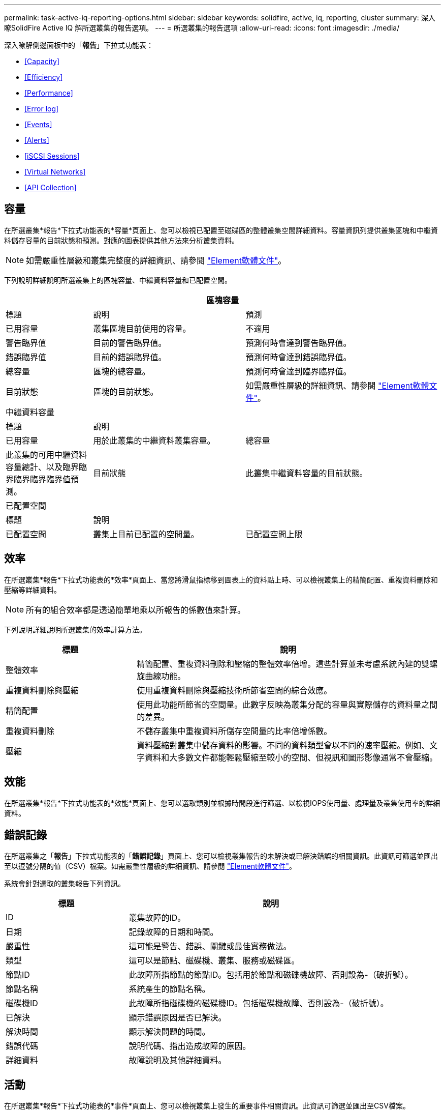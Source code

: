 ---
permalink: task-active-iq-reporting-options.html 
sidebar: sidebar 
keywords: solidfire, active, iq, reporting, cluster 
summary: 深入瞭SolidFire Active IQ 解所選叢集的報告選項。 
---
= 所選叢集的報告選項
:allow-uri-read: 
:icons: font
:imagesdir: ./media/


[role="lead"]
深入瞭解側邊面板中的「*報告*」下拉式功能表：

* <<Capacity>>
* <<Efficiency>>
* <<Performance>>
* <<Error log>>
* <<Events>>
* <<Alerts>>
* <<iSCSI Sessions>>
* <<Virtual Networks>>
* <<API Collection>>




== 容量

在所選叢集*報告*下拉式功能表的*容量*頁面上、您可以檢視已配置至磁碟區的整體叢集空間詳細資料。容量資訊列提供叢集區塊和中繼資料儲存容量的目前狀態和預測。對應的圖表提供其他方法來分析叢集資料。


NOTE: 如需嚴重性層級和叢集完整度的詳細資訊、請參閱 https://docs.netapp.com/us-en/element-software/index.html["Element軟體文件"^]。

下列說明詳細說明所選叢集上的區塊容量、中繼資料容量和已配置空間。

[cols="20,35,45"]
|===
3+| 區塊容量 


| 標題 | 說明 | 預測 


| 已用容量 | 叢集區塊目前使用的容量。 | 不適用 


| 警告臨界值 | 目前的警告臨界值。 | 預測何時會達到警告臨界值。 


| 錯誤臨界值 | 目前的錯誤臨界值。 | 預測何時會達到錯誤臨界值。 


| 總容量 | 區塊的總容量。 | 預測何時會達到臨界臨界值。 


| 目前狀態 | 區塊的目前狀態。 | 如需嚴重性層級的詳細資訊、請參閱 https://docs.netapp.com/us-en/element-software/index.html["Element軟體文件"^]。 


3+| 中繼資料容量 


| 標題 2+| 說明 


| 已用容量  a| 
用於此叢集的中繼資料叢集容量。



| 總容量  a| 
此叢集的可用中繼資料容量總計、以及臨界臨界臨界臨界臨界值預測。



| 目前狀態  a| 
此叢集中繼資料容量的目前狀態。



3+| 已配置空間 


| 標題 2+| 說明 


| 已配置空間  a| 
叢集上目前已配置的空間量。



| 已配置空間上限  a| 
叢集上可配置的最大空間。

|===


== 效率

在所選叢集*報告*下拉式功能表的*效率*頁面上、當您將滑鼠指標移到圖表上的資料點上時、可以檢視叢集上的精簡配置、重複資料刪除和壓縮等詳細資料。


NOTE: 所有的組合效率都是透過簡單地乘以所報告的係數值來計算。

下列說明詳細說明所選叢集的效率計算方法。

[cols="30,70"]
|===
| 標題 | 說明 


| 整體效率 | 精簡配置、重複資料刪除和壓縮的整體效率倍增。這些計算並未考慮系統內建的雙螺旋曲線功能。 


| 重複資料刪除與壓縮 | 使用重複資料刪除與壓縮技術所節省空間的綜合效應。 


| 精簡配置 | 使用此功能所節省的空間量。此數字反映為叢集分配的容量與實際儲存的資料量之間的差異。 


| 重複資料刪除 | 不儲存叢集中重複資料所儲存空間量的比率倍增係數。 


| 壓縮 | 資料壓縮對叢集中儲存資料的影響。不同的資料類型會以不同的速率壓縮。例如、文字資料和大多數文件都能輕鬆壓縮至較小的空間、但視訊和圖形影像通常不會壓縮。 
|===


== 效能

在所選叢集*報告*下拉式功能表的*效能*頁面上、您可以選取類別並根據時間段進行篩選、以檢視IOPS使用量、處理量及叢集使用率的詳細資料。



== 錯誤記錄

在所選叢集之「*報告*」下拉式功能表的「*錯誤記錄*」頁面上、您可以檢視叢集報告的未解決或已解決錯誤的相關資訊。此資訊可篩選並匯出至以逗號分隔的值（CSV）檔案。如需嚴重性層級的詳細資訊、請參閱 https://docs.netapp.com/us-en/element-software/index.html["Element軟體文件"^]。

系統會針對選取的叢集報告下列資訊。

[cols="30,70"]
|===
| 標題 | 說明 


| ID | 叢集故障的ID。 


| 日期 | 記錄故障的日期和時間。 


| 嚴重性 | 這可能是警告、錯誤、關鍵或最佳實務做法。 


| 類型 | 這可以是節點、磁碟機、叢集、服務或磁碟區。 


| 節點ID | 此故障所指節點的節點ID。包括用於節點和磁碟機故障、否則設為-（破折號）。 


| 節點名稱 | 系統產生的節點名稱。 


| 磁碟機ID | 此故障所指磁碟機的磁碟機ID。包括磁碟機故障、否則設為-（破折號）。 


| 已解決 | 顯示錯誤原因是否已解決。 


| 解決時間 | 顯示解決問題的時間。 


| 錯誤代碼 | 說明代碼、指出造成故障的原因。 


| 詳細資料 | 故障說明及其他詳細資料。 
|===


== 活動

在所選叢集*報告*下拉式功能表的*事件*頁面上、您可以檢視叢集上發生的重要事件相關資訊。此資訊可篩選並匯出至CSV檔案。

系統會針對選取的叢集報告下列資訊。

[cols="30,70"]
|===
| 標題 | 說明 


| 事件ID | 與每個事件相關的唯一ID。 


| 活動時間 | 事件發生的時間。 


| 類型 | 記錄的事件類型、例如API事件或複製事件。請參閱 https://docs.netapp.com/us-en/element-software/index.html["Element軟體文件"^] 以取得更多資訊。 


| 訊息 | 與事件相關的訊息。 


| 服務ID | 報告事件的服務（若適用）。 


| 節點ID | 報告事件的節點（如果適用）。 


| 磁碟機ID | 報告事件的磁碟機（若適用）。 


| 詳細資料 | 協助識別事件發生原因的資訊。 
|===


== 警示

在所選叢集*報告*下拉式功能表的*警示*頁面上、您可以檢視未解決或已解決的叢集警示。此資訊可篩選並匯出至CSV檔案。如需嚴重性層級的詳細資訊、請參閱 https://docs.netapp.com/us-en/element-software/index.html["Element軟體文件"^]。

系統會針對選取的叢集報告下列資訊。

[cols="30,70"]
|===
| 標題 | 說明 


| 已觸發 | 警示在Active IQ 不屬於叢集本身的情況下、於整個過程中觸發的時間。 


| 上次通知 | 最近一封警示電子郵件的傳送時間。 


| 已解決 | 顯示警示原因是否已解決。 


| 原則 | 這是使用者定義的警示原則名稱。 


| 嚴重性 | 建立警示原則時指派的嚴重性。 


| 目的地 | 選取以接收警示電子郵件的電子郵件地址。 


| 觸發 | 觸發警示的使用者定義設定。 
|===


== iSCSI工作階段

在所選叢集*報告*下拉式功能表的「* iSCSI工作階段*」頁面上、您可以檢視叢集上作用中工作階段的數目、以及叢集上發生的iSCSI工作階段數目的詳細資料。

.展開iSCSI工作階段範例
====
image:iscsi_sessions.PNG["iSCSI工作階段"]

====
您可以將滑鼠指標移到圖表上的資料點上、以找出已定義時間週期的工作階段數目：

* 作用中工作階段：叢集上附加及作用中的iSCSI工作階段數目。
* 尖峰作用中工作階段：過去24小時內、叢集上發生的iSCSI工作階段數目上限。



NOTE: 此資料包括由FC節點產生的iSCSI工作階段。



== 虛擬網路

在所選叢集*報告*下拉式功能表的*虛擬網路*頁面上、您可以檢視下列有關叢集上所設定之虛擬網路的資訊。

[cols="30,70"]
|===
| 標題 | 說明 


| ID | VLAN網路的唯一ID。這是由系統指派的。 


| 名稱 | 使用者為VLAN網路指派的唯一名稱。 


| VLAN ID | 建立虛擬網路時指派的VLAN標記。 


| SVIP | 指派給虛擬網路的儲存虛擬IP位址。 


| 網路遮罩 | 此虛擬網路的網路遮罩。 


| 閘道 | 虛擬網路閘道的唯一IP位址。必須啟用VRF。 


| VRF已啟用 | 顯示是否已啟用虛擬路由和轉送。 


| 已使用的IPS | 用於虛擬網路的虛擬網路IP位址範圍。 
|===


== API集合

在所選叢集*報告*下拉式功能表的「* API集合*」頁面上、您可以檢視NetApp SolidFire Active IQ 供應器使用的API方法。如需這些方法的詳細說明、請參閱 link:https://docs.netapp.com/us-en/element-software/api/index.html["Element軟體API文件"^]。


NOTE: 除了這些方法之外、Active IQ NetApp支援與工程部門也會撥打一些內部API電話來監控叢集健全狀況。這些呼叫不會記錄下來、因為如果使用不當、可能會對叢集功能造成破壞。如果您需要Active IQ 完整的一份完整的列舉之一、請聯絡NetApp支援部門。



== 如需詳細資訊、請參閱

https://www.netapp.com/support-and-training/documentation/["NetApp 產品文件"^]

